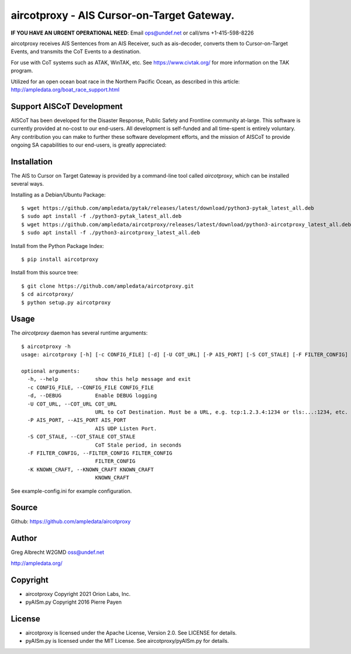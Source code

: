 aircotproxy - AIS Cursor-on-Target Gateway.
****************************************
**IF YOU HAVE AN URGENT OPERATIONAL NEED**: Email ops@undef.net or call/sms +1-415-598-8226

.. image:: docs/screenshot-1601068921-25.png
   :alt: Screenshot of AIS points in ATAK-Div Developer Edition.
   :target: docs/screenshot-1601068921.png


aircotproxy receives AIS Sentences from an AIS Receiver, such as ais-decoder,
converts them to Cursor-on-Target Events, and transmits the CoT Events to a destination.

For use with CoT systems such as ATAK, WinTAK, etc. See https://www.civtak.org/ for more information on the TAK
program.

Utilized for an open ocean boat race in the Northern Pacific Ocean, as
described in this article: http://ampledata.org/boat_race_support.html

Support AISCoT Development
==========================

AISCoT has been developed for the Disaster Response, Public Safety and Frontline community at-large. This software
is currently provided at no-cost to our end-users. All development is self-funded and all time-spent is entirely
voluntary. Any contribution you can make to further these software development efforts, and the mission of AISCoT
to provide ongoing SA capabilities to our end-users, is greatly appreciated:

.. image:: https://www.buymeacoffee.com/assets/img/custom_images/orange_img.png
    :target: https://www.buymeacoffee.com/ampledata
    :alt: Support AISCoT development: Buy me a coffee!

Installation
============


The AIS to Cursor on Target Gateway is provided by a command-line tool
called `aircotproxy`, which can be installed several ways.

Installing as a Debian/Ubuntu Package::

    $ wget https://github.com/ampledata/pytak/releases/latest/download/python3-pytak_latest_all.deb
    $ sudo apt install -f ./python3-pytak_latest_all.deb
    $ wget https://github.com/ampledata/aircotproxy/releases/latest/download/python3-aircotproxy_latest_all.deb
    $ sudo apt install -f ./python3-aircotproxy_latest_all.deb

Install from the Python Package Index::

    $ pip install aircotproxy


Install from this source tree::

    $ git clone https://github.com/ampledata/aircotproxy.git
    $ cd aircotproxy/
    $ python setup.py aircotproxy


Usage
=====

The `aircotproxy` daemon has several runtime arguments::

    $ aircotproxy -h
    usage: aircotproxy [-h] [-c CONFIG_FILE] [-d] [-U COT_URL] [-P AIS_PORT] [-S COT_STALE] [-F FILTER_CONFIG] [-K KNOWN_CRAFT]

    optional arguments:
      -h, --help            show this help message and exit
      -c CONFIG_FILE, --CONFIG_FILE CONFIG_FILE
      -d, --DEBUG           Enable DEBUG logging
      -U COT_URL, --COT_URL COT_URL
                            URL to CoT Destination. Must be a URL, e.g. tcp:1.2.3.4:1234 or tls:...:1234, etc.
      -P AIS_PORT, --AIS_PORT AIS_PORT
                            AIS UDP Listen Port.
      -S COT_STALE, --COT_STALE COT_STALE
                            CoT Stale period, in seconds
      -F FILTER_CONFIG, --FILTER_CONFIG FILTER_CONFIG
                            FILTER_CONFIG
      -K KNOWN_CRAFT, --KNOWN_CRAFT KNOWN_CRAFT
                            KNOWN_CRAFT

See example-config.ini for example configuration.

Source
======
Github: https://github.com/ampledata/aircotproxy

Author
======
Greg Albrecht W2GMD oss@undef.net

http://ampledata.org/

Copyright
=========

* aircotproxy Copyright 2021 Orion Labs, Inc.
* pyAISm.py Copyright 2016 Pierre Payen

License
=======

* aircotproxy is licensed under the Apache License, Version 2.0. See LICENSE for details.
* pyAISm.py is licensed under the MIT License. See aircotproxy/pyAISm.py for details.
